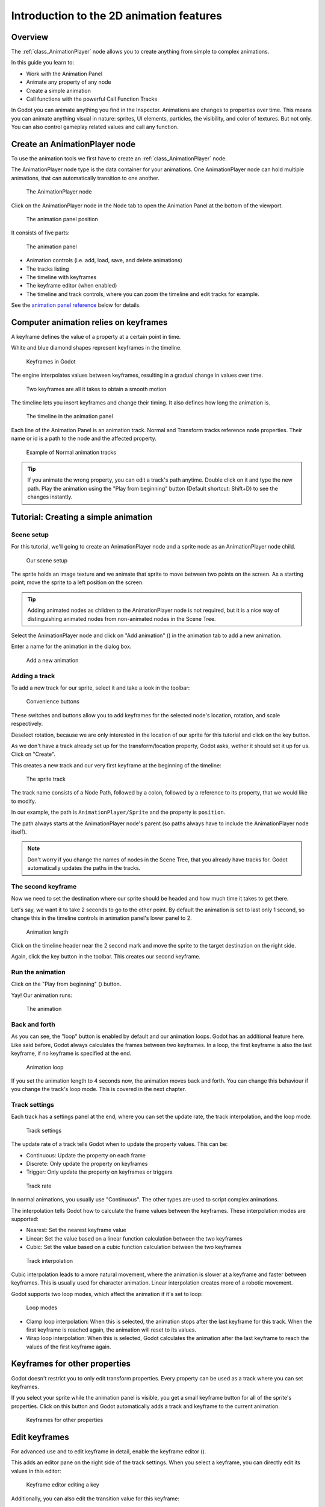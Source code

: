 .. _doc_introduction_2d_animation:

Introduction to the 2D animation features
=========================================

Overview
--------

The :ref:`class_AnimationPlayer` node allows you to create anything
from simple to complex animations.

In this guide you learn to:

-  Work with the Animation Panel
-  Animate any property of any node
-  Create a simple animation
-  Call functions with the powerful Call Function Tracks

In Godot you can animate anything you find in the Inspector. Animations
are changes to properties over time. This means you can animate anything
visual in nature: sprites, UI elements, particles, the visibility, and
color of textures. But not only. You can also control gameplay related
values and call any function.

Create an AnimationPlayer node
------------------------------

To use the animation tools we first have to create an
:ref:`class_AnimationPlayer` node.

The AnimationPlayer node type is the data container for your animations.
One AnimationPlayer node can hold multiple animations, that can
automatically transition to one another.

.. figure:: img/animation_create_animationplayer.png
   :alt: The AnimationPlayer node

   The AnimationPlayer node

Click on the AnimationPlayer node in the Node tab to open the Animation
Panel at the bottom of the viewport.

.. figure:: img/animation_animation_panel.png
   :alt: The animation panel position

   The animation panel position

It consists of five parts:

.. figure:: img/animation_animation_panel_overview.png
   :alt: The animation panel

   The animation panel

-  Animation controls (i.e. add, load, save, and delete animations)
-  The tracks listing
-  The timeline with keyframes
-  The keyframe editor (when enabled)
-  The timeline and track controls, where you can zoom the timeline and
   edit tracks for example.

See the `animation panel reference <#animation-panel-reference>`__ below
for details.

Computer animation relies on keyframes
--------------------------------------

A keyframe defines the value of a property at a certain point in time.

White and blue diamond shapes represent keyframes in the timeline.

.. figure:: img/animation_keyframes.png
   :alt: Keyframes in Godot

   Keyframes in Godot

The engine interpolates values between keyframes, resulting in a gradual
change in values over time.

.. figure:: img/animation_illustration.png
   :alt: Two keyframes are all it takes to obtain a smooth motion

   Two keyframes are all it takes to obtain a smooth motion

The timeline lets you insert keyframes and change their timing. It also
defines how long the animation is.

.. figure:: img/animation_timeline.png
   :alt: The timeline in the animation panel

   The timeline in the animation panel

Each line of the Animation Panel is an animation track. Normal and
Transform tracks reference node properties. Their name or id is a path
to the node and the affected property.

.. figure:: img/animation_normal_track.png
   :alt: Example of Normal animation tracks

   Example of Normal animation tracks

.. tip::

   If you animate the wrong property, you can edit a track's path anytime.
   Double click on it and type the new path. Play the animation using the
   "Play from beginning" button |Play from beginning| (Default shortcut:
   Shift+D) to see the changes instantly.

Tutorial: Creating a simple animation
-------------------------------------

Scene setup
~~~~~~~~~~~

For this tutorial, we'll going to create an AnimationPlayer node and a
sprite node as an AnimationPlayer node child.

.. figure:: img/animation_animation_player_tree.png
   :alt: Our scene setup

   Our scene setup

The sprite holds an image texture and we animate that sprite to move
between two points on the screen. As a starting point, move the sprite
to a left position on the screen.

.. tip::

   Adding animated nodes as children to the AnimationPlayer node is not
   required, but it is a nice way of distinguishing animated nodes from
   non-animated nodes in the Scene Tree.

Select the AnimationPlayer node and click on "Add animation" (|Add
Animation|) in the animation tab to add a new animation.

Enter a name for the animation in the dialog box.

.. figure:: img/animation_create_new_animation.png
   :alt: Add a new animation

   Add a new animation

Adding a track
~~~~~~~~~~~~~~

To add a new track for our sprite, select it and take a look in the
toolbar:

.. figure:: img/animation_convenience_buttons.png
   :alt: Convenience buttons

   Convenience buttons

These switches and buttons allow you to add keyframes for the selected
node's location, rotation, and scale respectively.

Deselect rotation, because we are only interested in the location of our
sprite for this tutorial and click on the key button.

As we don't have a track already set up for the transform/location
property, Godot asks, wether it should set it up for us. Click on
"Create".

This creates a new track and our very first keyframe at the beginning of
the timeline:

.. figure:: img/animation_track.png
   :alt: The sprite track

   The sprite track

The track name consists of a Node Path, followed by a colon, followed by
a reference to its property, that we would like to modify.

In our example, the path is ``AnimationPlayer/Sprite`` and the property
is ``position``.

The path always starts at the AnimationPlayer node's parent (so paths
always have to include the AnimationPlayer node itself).

.. note::

   Don't worry if you change the names of nodes in the Scene Tree, that you
   already have tracks for. Godot automatically updates the paths in the
   tracks.

The second keyframe
~~~~~~~~~~~~~~~~~~~

Now we need to set the destination where our sprite should be headed and
how much time it takes to get there.

Let's say, we want it to take 2 seconds to go to the other point. By
default the animation is set to last only 1 second, so change this in
the timeline controls in animation panel's lower panel to 2.

.. figure:: img/animation_set_length.png
   :alt: Animation length

   Animation length

Click on the timeline header near the 2 second mark and move the sprite
to the target destination on the right side.

Again, click the key button in the toolbar. This creates our second
keyframe.

Run the animation
~~~~~~~~~~~~~~~~~

Click on the "Play from beginning" (|Play from beginning|) button.

Yay! Our animation runs:

.. figure:: img/animation_simple.gif
   :alt: The animation

   The animation

Back and forth
~~~~~~~~~~~~~~

As you can see, the "loop" button is enabled by default and our
animation loops. Godot has an additional feature here. Like said before,
Godot always calculates the frames between two keyframes. In a loop, the
first keyframe is also the last keyframe, if no keyframe is specified at
the end.

.. figure:: img/animation_loop.png
   :alt: Animation loop

   Animation loop

If you set the animation length to 4 seconds now, the animation moves
back and forth. You can change this behaviour if you change the track's
loop mode. This is covered in the next chapter.

Track settings
~~~~~~~~~~~~~~

Each track has a settings panel at the end, where you can set the update
rate, the track interpolation, and the loop mode.

.. figure:: img/animation_track_settings.png
   :alt: Track settings

   Track settings

The update rate of a track tells Godot when to update the property
values. This can be:

-  Continuous: Update the property on each frame
-  Discrete: Only update the property on keyframes
-  Trigger: Only update the property on keyframes or triggers

.. figure:: img/animation_track_rate.png
   :alt: Track rate

   Track rate

In normal animations, you usually use "Continuous". The other types are
used to script complex animations.

The interpolation tells Godot how to calculate the frame values between
the keyframes. These interpolation modes are supported:

-  Nearest: Set the nearest keyframe value
-  Linear: Set the value based on a linear function calculation between
   the two keyframes
-  Cubic: Set the value based on a cubic function calculation between
   the two keyframes

.. figure:: img/animation_track_interpolation.png
   :alt: Track interpolation

   Track interpolation

Cubic interpolation leads to a more natural movement, where the
animation is slower at a keyframe and faster between keyframes. This is
usually used for character animation. Linear interpolation creates more
of a robotic movement.

Godot supports two loop modes, which affect the animation if it's set to
loop:

.. figure:: img/animation_track_loop_modes.png
   :alt: Loop modes

   Loop modes

-  Clamp loop interpolation: When this is selected, the animation stops
   after the last keyframe for this track. When the first keyframe is
   reached again, the animation will reset to its values.
-  Wrap loop interpolation: When this is selected, Godot calculates the
   animation after the last keyframe to reach the values of the first
   keyframe again.

Keyframes for other properties
------------------------------

Godot doesn't restrict you to only edit transform properties. Every
property can be used as a track where you can set keyframes.

If you select your sprite while the animation panel is visible, you get
a small keyframe button for all of the sprite's properties. Click on
this button and Godot automatically adds a track and keyframe to the
current animation.

.. figure:: img/animation_properties_keyframe.png
   :alt: Keyframes for other properties

   Keyframes for other properties

Edit keyframes
--------------

For advanced use and to edit keyframe in detail, enable the keyframe
editor (|Keyframe editor|).

This adds an editor pane on the right side of the track settings. When
you select a keyframe, you can directly edit its values in this editor:

.. figure:: img/animation_keyframe_editor_key.png
   :alt: Keyframe editor editing a key

   Keyframe editor editing a key

Additionally, you can also edit the transition value for this keyframe:

.. figure:: img/animation_keyframe_editor_transition.png
   :alt: Keyframe editor editing a transition

   Keyframe editor editing a transition

This tells Godot, how to change the property values when it reaches this
keyframe.

You usually tweak your animations this way, when the movement doesn't
"look right".

Advanced: Call Func tracks
--------------------------

Godot's animation engine doesn't stop here. If you're already
comfortable with Godot's scripting language
:doc:`/learning/scripting/index` and :doc:`/classes/index` you
know that each node type is a class and has a bunch of callable
functions.

For example, the :ref:`class_AudioStreamPlayer` node type has a
function to play an audio stream.

Wouldn't it be great to play a stream at a specific keyframe in an
animation? This is where "Call Func Tracks" come in handy. These tracks
reference a node again, this time without a reference to a property.
Instead, a keyframe holds the name and arguments of a function, that
Godot should call when it reaches this keyframe.

To let Godot play a sample when it reaches a keyframe, follow this list:

Add a :ref:`class_AudioStreamPlayer` to the Scene Tree and setup a
stream using an audio file you put in your project.

.. figure:: img/animation_add_audiostreamplayer.png
   :alt: Add AudioStreamPlayer

   Add AudioStreamPlayer

Click on "Add track" (|Add track|) on the animation panel's track
controls.

Select "Add Call Func Track" from the list of possible track types.

.. figure:: img/animation_add_call_func_track.png
   :alt: Add Call Func Track

   Add Call Func Track

Select the :ref:`class_AudioStreamPlayer` node in the selection
window. Godot adds the track with the reference to the node.

.. figure:: img/animation_select_audiostreamplayer.png
   :alt: Select AudioStreamPlayer

   Select AudioStreamPlayer

Select the timeline position, where Godot should play the sample by
clicking on the timeline header.

Enable the Keyframe Editor by clicking on |Keyframe editor|.

Click on "Add keyframe" near the settings of our func track (|Add
keyframe|) and select the keyframe.

.. figure:: img/animation_call_func_add_keyframe.png
   :alt: Add a keyframe to the call func track

   Add a keyframe to the call func track

Enter "play" as the function name.

.. figure:: img/animation_call_func_keyframe.png
   :alt: Keyframe settings of a call func track

   Keyframe settings of a call func track

When Godot reaches the keyframe, Godot calls the
:ref:`class_AnimationPlayer` node's "play" function and the stream
plays.

References
----------

Animation panel reference
~~~~~~~~~~~~~~~~~~~~~~~~~

.. figure:: img/animation_animation_panel_reference.png
   :alt: The animation panel reference

   The animation panel reference

The animation panel has the following parts (from left to right):

Animation controls
^^^^^^^^^^^^^^^^^^

.. figure:: img/animation_reference_animation_controls.png
   :alt: Animation controls

   Animation controls

-  Play animation backwards from current position
-  Play animation backwards from the animation end
-  Stop animation
-  Play animation forwards from the animation beginning
-  Play animation forwards from the current position
-  Direct time selection

Animation management
^^^^^^^^^^^^^^^^^^^^

.. figure:: img/animation_reference_animation_management.png
   :alt: Animation management

   Animation management

-  Create a new animation
-  Load animation
-  Save animation
-  Duplicate animation
-  Rename animation
-  Delete animation
-  Animation selection
-  Automatically play selected animation
-  Edit animation blend times
-  Extended animation Tools

Timeline zoom level control
^^^^^^^^^^^^^^^^^^^^^^^^^^^

.. figure:: img/animation_reference_timeline_zoom_level.png
   :alt: Timeline zoom level contro

   Timeline zoom level contro

Timeline control
^^^^^^^^^^^^^^^^

.. figure:: img/animation_reference_timeline_controls.png
   :alt: Timeline control

   Timeline control

-  Length of animation
-  Steps of animation
-  Toggle loop animation

Track control
^^^^^^^^^^^^^

.. figure:: img/animation_reference_track_control.png
   :alt: Track control

   Track control

-  Add track
-  Move track up
-  Move track down
-  Delete track
-  Extended track tools
-  Toggle keyframe editor

.. |Play from beginning| image:: img/animation_play_from_beginning.png
.. |Add Animation| image:: img/animation_add.png
.. |Keyframe editor| image:: img/animation_keyframe_editor_toggle.png
.. |Add track| image:: img/animation_add_track.png
.. |Add keyframe| image:: img/animation_add_keyframe.png
